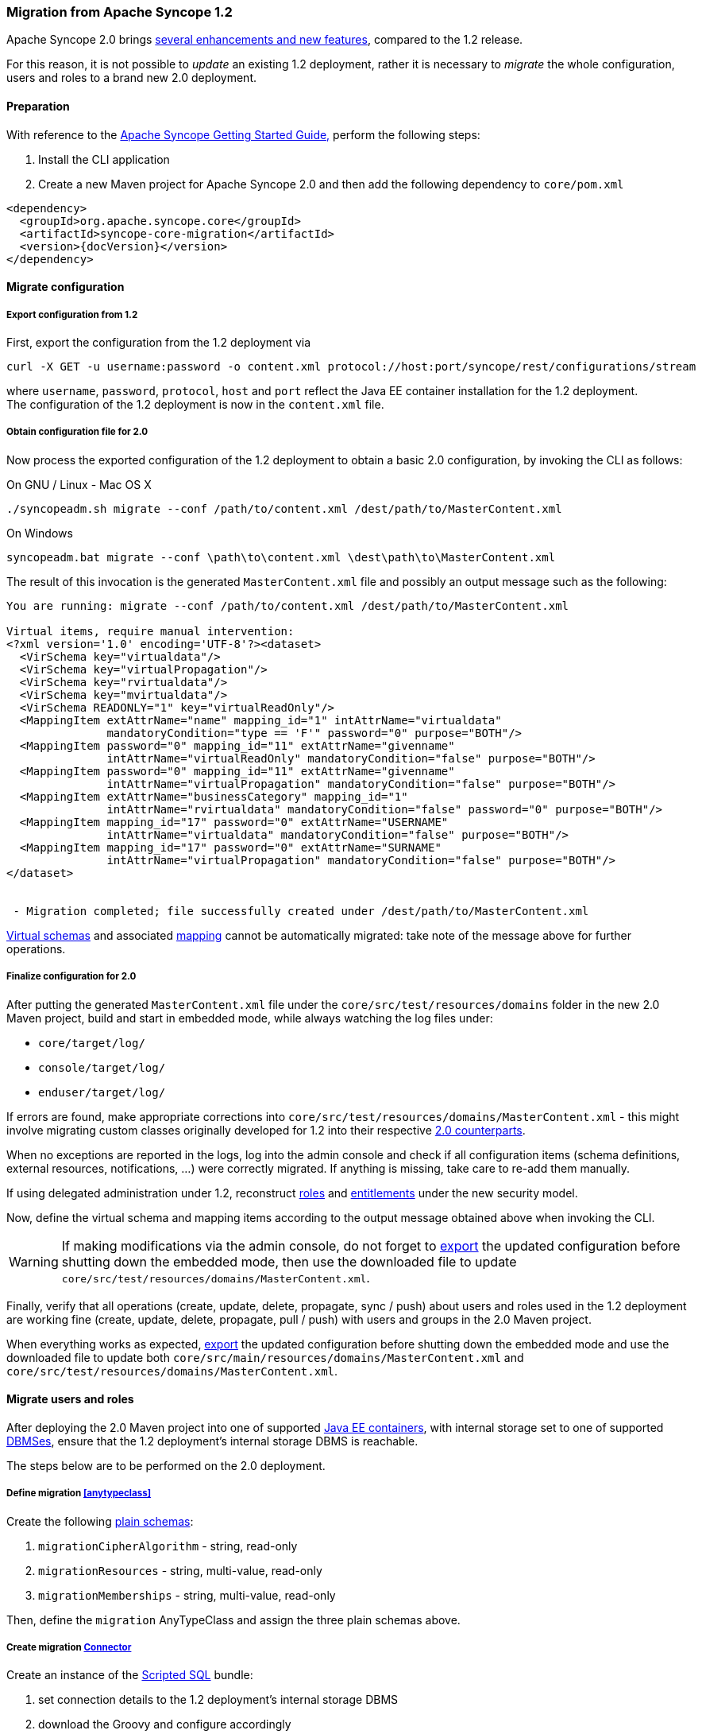 //
// Licensed to the Apache Software Foundation (ASF) under one
// or more contributor license agreements.  See the NOTICE file
// distributed with this work for additional information
// regarding copyright ownership.  The ASF licenses this file
// to you under the Apache License, Version 2.0 (the
// "License"); you may not use this file except in compliance
// with the License.  You may obtain a copy of the License at
//
//   http://www.apache.org/licenses/LICENSE-2.0
//
// Unless required by applicable law or agreed to in writing,
// software distributed under the License is distributed on an
// "AS IS" BASIS, WITHOUT WARRANTIES OR CONDITIONS OF ANY
// KIND, either express or implied.  See the License for the
// specific language governing permissions and limitations
// under the License.
//
=== Migration from Apache Syncope 1.2

Apache Syncope 2.0 brings
https://cwiki.apache.org/confluence/display/SYNCOPE/Jazz[several enhancements and new features^], compared to the 1.2 release.

For this reason, it is not possible to _update_ an existing 1.2 deployment, rather it is necessary to _migrate_ the
whole configuration, users and roles to a brand new 2.0 deployment.

==== Preparation

With reference to the
ifeval::["{backend}" == "html5"]
http://syncope.apache.org/docs/getting-started.html[Apache Syncope Getting Started Guide,]
endif::[]
ifeval::["{backend}" == "pdf"]
http://syncope.apache.org/docs/getting-started.pdf[Apache Syncope Getting Started Guide,]
endif::[]
perform the following steps:

. Install the CLI application
. Create a new Maven project for Apache Syncope 2.0 and then add the following dependency to `core/pom.xml`

[source,xml,subs="verbatim,attributes"]
----
<dependency>
  <groupId>org.apache.syncope.core</groupId>
  <artifactId>syncope-core-migration</artifactId>
  <version>{docVersion}</version>
</dependency>
----

==== Migrate configuration

[discrete]
===== Export configuration from 1.2

First, export the configuration from the 1.2 deployment via

....
curl -X GET -u username:password -o content.xml protocol://host:port/syncope/rest/configurations/stream
....

where `username`, `password`, `protocol`, `host` and `port` reflect the Java EE container installation for the 1.2
deployment. +
The configuration of the 1.2 deployment is now in the `content.xml` file.

[discrete]
===== Obtain configuration file for 2.0

Now process the exported configuration of the 1.2 deployment to obtain a basic 2.0 configuration, by invoking the CLI as
follows:

.On GNU / Linux - Mac OS X
....
./syncopeadm.sh migrate --conf /path/to/content.xml /dest/path/to/MasterContent.xml
....

.On Windows
....
syncopeadm.bat migrate --conf \path\to\content.xml \dest\path\to\MasterContent.xml
....

The result of this invocation is the generated `MasterContent.xml` file and possibly an output message such as the following:

....
You are running: migrate --conf /path/to/content.xml /dest/path/to/MasterContent.xml

Virtual items, require manual intervention:
<?xml version='1.0' encoding='UTF-8'?><dataset>
  <VirSchema key="virtualdata"/>
  <VirSchema key="virtualPropagation"/>
  <VirSchema key="rvirtualdata"/>
  <VirSchema key="mvirtualdata"/>
  <VirSchema READONLY="1" key="virtualReadOnly"/>
  <MappingItem extAttrName="name" mapping_id="1" intAttrName="virtualdata"
               mandatoryCondition="type == 'F'" password="0" purpose="BOTH"/>
  <MappingItem password="0" mapping_id="11" extAttrName="givenname"
               intAttrName="virtualReadOnly" mandatoryCondition="false" purpose="BOTH"/>
  <MappingItem password="0" mapping_id="11" extAttrName="givenname"
               intAttrName="virtualPropagation" mandatoryCondition="false" purpose="BOTH"/>
  <MappingItem extAttrName="businessCategory" mapping_id="1"
               intAttrName="rvirtualdata" mandatoryCondition="false" password="0" purpose="BOTH"/>
  <MappingItem mapping_id="17" password="0" extAttrName="USERNAME"
               intAttrName="virtualdata" mandatoryCondition="false" purpose="BOTH"/>
  <MappingItem mapping_id="17" password="0" extAttrName="SURNAME"
               intAttrName="virtualPropagation" mandatoryCondition="false" purpose="BOTH"/>
</dataset>


 - Migration completed; file successfully created under /dest/path/to/MasterContent.xml
....

<<virtual,Virtual schemas>> and associated <<mapping,mapping>> cannot be automatically migrated: take note of the
message above for further operations.

[discrete]
===== Finalize configuration for 2.0

After putting the generated `MasterContent.xml` file under the `core/src/test/resources/domains` folder in the new 2.0
Maven project, build and start in embedded mode, while always watching the log files under:

* `core/target/log/`
* `console/target/log/`
* `enduser/target/log/`

If errors are found, make appropriate corrections into `core/src/test/resources/domains/MasterContent.xml` - this might
involve migrating custom classes originally developed for 1.2 into their respective
<<customization-core,2.0 counterparts>>.

When no exceptions are reported in the logs, log into the admin console and check if all configuration items
(schema definitions, external resources, notifications, ...) were correctly migrated. If anything is missing, take care
to re-add them manually.

If using delegated administration under 1.2, reconstruct <<roles,roles>> and <<entitlements,entitlements>> under the
new security model.

Now, define the virtual schema and mapping items according to the output message obtained above when invoking the
CLI.

[WARNING]
If making modifications via the admin console, do not forget to <<deal-with-internal-storage-export-import,export>>
the updated configuration before shutting down the embedded mode, then use the downloaded file to update
`core/src/test/resources/domains/MasterContent.xml`.

Finally, verify that all operations (create, update, delete, propagate, sync / push) about users and roles used in the
1.2 deployment are working fine (create, update, delete, propagate, pull / push) with users and groups in the 2.0
Maven project.

When everything works as expected, <<deal-with-internal-storage-export-import,export>>
the updated configuration before shutting down the embedded mode and use the downloaded file to update both
`core/src/main/resources/domains/MasterContent.xml` and `core/src/test/resources/domains/MasterContent.xml`.

==== Migrate users and roles

After deploying the 2.0 Maven project into one of supported <<javaee-container,Java EE containers>>, with internal
storage set to one of supported <<dbms,DBMSes>>, ensure that the 1.2 deployment's internal storage DBMS is reachable.

The steps below are to be performed on the 2.0 deployment.

[discrete]
===== Define migration <<anytypeclass>>

Create the following <<plain,plain schemas>>:

. `migrationCipherAlgorithm` - string, read-only
. `migrationResources` - string, multi-value, read-only
. `migrationMemberships` - string, multi-value, read-only

Then, define the `migration` AnyTypeClass and assign the three plain schemas above.

[discrete]
===== Create migration <<connector-instance-details,Connector>>

Create an instance of the https://connid.atlassian.net/wiki/display/BASE/Scripted+SQL[Scripted SQL^] bundle:

. set connection details to the 1.2 deployment's internal storage DBMS
. download the Groovy
ifeval::["{snapshotOrRelease}" == "release"]
https://github.com/apache/syncope/tree/syncope-{docVersion}/core/migration/src/main/resources/scripted[scripts^]
endif::[]
ifeval::["{snapshotOrRelease}" == "snapshot"]
https://github.com/apache/syncope/tree/tree/2_0_X/core/migration/src/main/resources/scripted[scripts^]
endif::[]
and configure accordingly
. assign the `SEARCH` and `SYNC` capabilities

[discrete]
===== Create migration <<external-resource-details,External Resource>> and <<mapping>>

Create an External Resource for the Connector created above, and set the <<provision,provisioning>> rules for:

* `USER` as `\\__ACCOUNT__`, with at least the following mapping:
|===
| Internal Attribute | External Attribute | Other

| `username`
| `username`
| flagged as remote key, mandatory, purpose: `PULL`

| `password`
|
| flagged as password, mandatory, purpose: `PULL`

| `migrationCipherAlgorithm`
| `cipherAlgorithm`
| mandatory, purpose: `PULL`

| `migrationResources`
| `\\__RESOURCES__`
| purpose: `PULL`

|===
* `GROUP` as `\\__GROUP__`,  with at least the following mapping:
|===
| Internal Attribute | External Attribute | Other

| `name`
| `name`
| flagged as remote key, mandatory, purpose: `PULL`

| `migrationResources`
| `\\__RESOURCES__`
| purpose: `PULL`

| `migrationMemberships`
| `\\__MEMBERSHIPS__`
| mandatory, purpose: `PULL`

|===

[WARNING]
More attributes should be added to the mapping information in order to pull values from the 1.2 deployments.

[discrete]
===== Setup migration <<tasks-pull,Pull Task>>

Setup a pull task for the External Resource created above, set it for `FULL_RECONCILIATION` <<pull-mode,mode>> and
configure the 
ifeval::["{snapshotOrRelease}" == "release"]
https://github.com/apache/syncope/blob/syncope-{docVersion}/core/migration/src/main/java/org/apache/syncope/core/migration/MigrationPullActions.java[MigrationPullActions^]
endif::[]
ifeval::["{snapshotOrRelease}" == "snapshot"]
https://github.com/apache/syncope/tree/2_0_X/core/migration/src/main/java/org/apache/syncope/core/migration/MigrationPullActions.java[MigrationPullActions^]
endif::[]
class among <<pullactions>>.

[discrete]
===== Migrate

Before actual migration, use the admin console features to explore the External Resource and check that all expected
information is reported.

Another check to perform is to run the pull task set up above with the <<dryrun,DryRun>> option and watch the execution
results.

Finally, execute the pull task and check the execution results.

[TIP]
If the number of users and roles to import from the 1.2 deployment is high, it is suggested to change the pull mode to
`FILTERED_RECONCILIATION` for a relevant subset of entities to migrate, check the results and eventually switch back
to `FULL_RECONCILIATION`.
